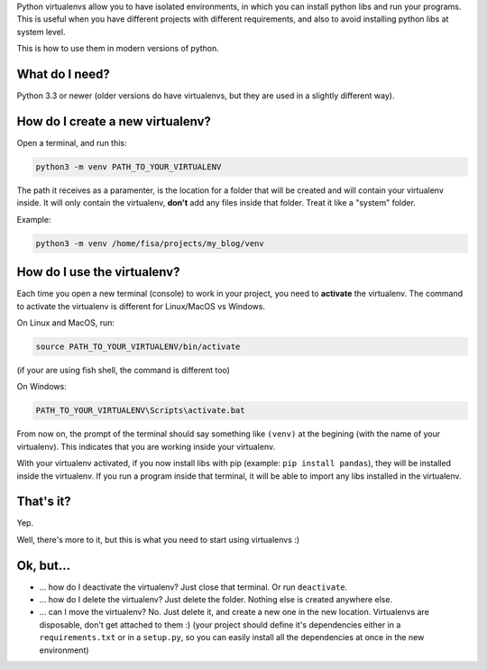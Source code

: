 .. title: The simplest Virtualenv tutorial (Python 3)
.. slug: virtualenvs-simplest-tutorial
.. date: 2019-04-15 19:51:00 UTC-03:00
.. tags: 
.. category: 
.. link: 
.. description: The absolute fundamentals on how to use python virtualenvs.
.. type: text

Python virtualenvs allow you to have isolated environments, in which you can install python libs and run your programs. This is useful when you have different projects with different requirements, and also to avoid installing python libs at system level.

This is how to use them in modern versions of python.

What do I need?
---------------

Python 3.3 or newer (older versions do have virtualenvs, but they are used in a slightly different way). 

How do I create a new virtualenv?
---------------------------------

Open a terminal, and run this:

.. code:: bash

    python3 -m venv PATH_TO_YOUR_VIRTUALENV


The path it receives as a paramenter, is the location for a folder that will be created and will contain your virtualenv inside. It will only contain the virtualenv, **don't** add any files inside that folder. Treat it like a "system" folder.

Example:

.. code:: bash

    python3 -m venv /home/fisa/projects/my_blog/venv


How do I use the virtualenv?
----------------------------

Each time you open a new terminal (console) to work in your project, you need to **activate** the virtualenv. The command to activate the virtualenv is different for Linux/MacOS vs Windows. 

On Linux and MacOS, run:

.. code:: bash

    source PATH_TO_YOUR_VIRTUALENV/bin/activate


(if your are using fish shell, the command is different too)

On Windows:


.. code::

    PATH_TO_YOUR_VIRTUALENV\Scripts\activate.bat


From now on, the prompt of the terminal should say something like ``(venv)`` at the begining (with the name of your virtualenv). This indicates that you are working inside your virtualenv.

With your virtualenv activated, if you now install libs with pip (example: ``pip install pandas``), they will be installed inside the virtualenv. If you run a program inside that terminal, it will be able to import any libs installed in the virtualenv.


That's it?
----------

Yep.

Well, there's more to it, but this is what you need to start using virtualenvs :)


Ok, but...
----------

- ... how do I deactivate the virtualenv? Just close that terminal. Or run ``deactivate``.
- ... how do I delete the virtualenv? Just delete the folder. Nothing else is created anywhere else.
- ... can I move the virtualenv? No. Just delete it, and create a new one in the new location. Virtualenvs are disposable, don't get attached to them :) (your project should define it's dependencies either in a ``requirements.txt`` or in a ``setup.py``, so you can easily install all the dependencies at once in the new environment)

